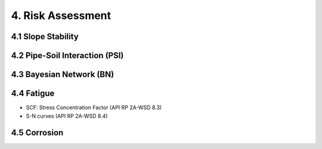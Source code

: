 4. Risk Assessment
=================


4.1 Slope Stability
----------------




4.2 Pipe-Soil Interaction (PSI)
----------------------




4.3 Bayesian Network (BN)
----------------

4.4 Fatigue
----------------

- SCF: Stress Concentration Factor (API RP 2A-WSD 8.3)
- S-N curves (API RP 2A-WSD 8.4)

4.5 Corrosion
----------------
